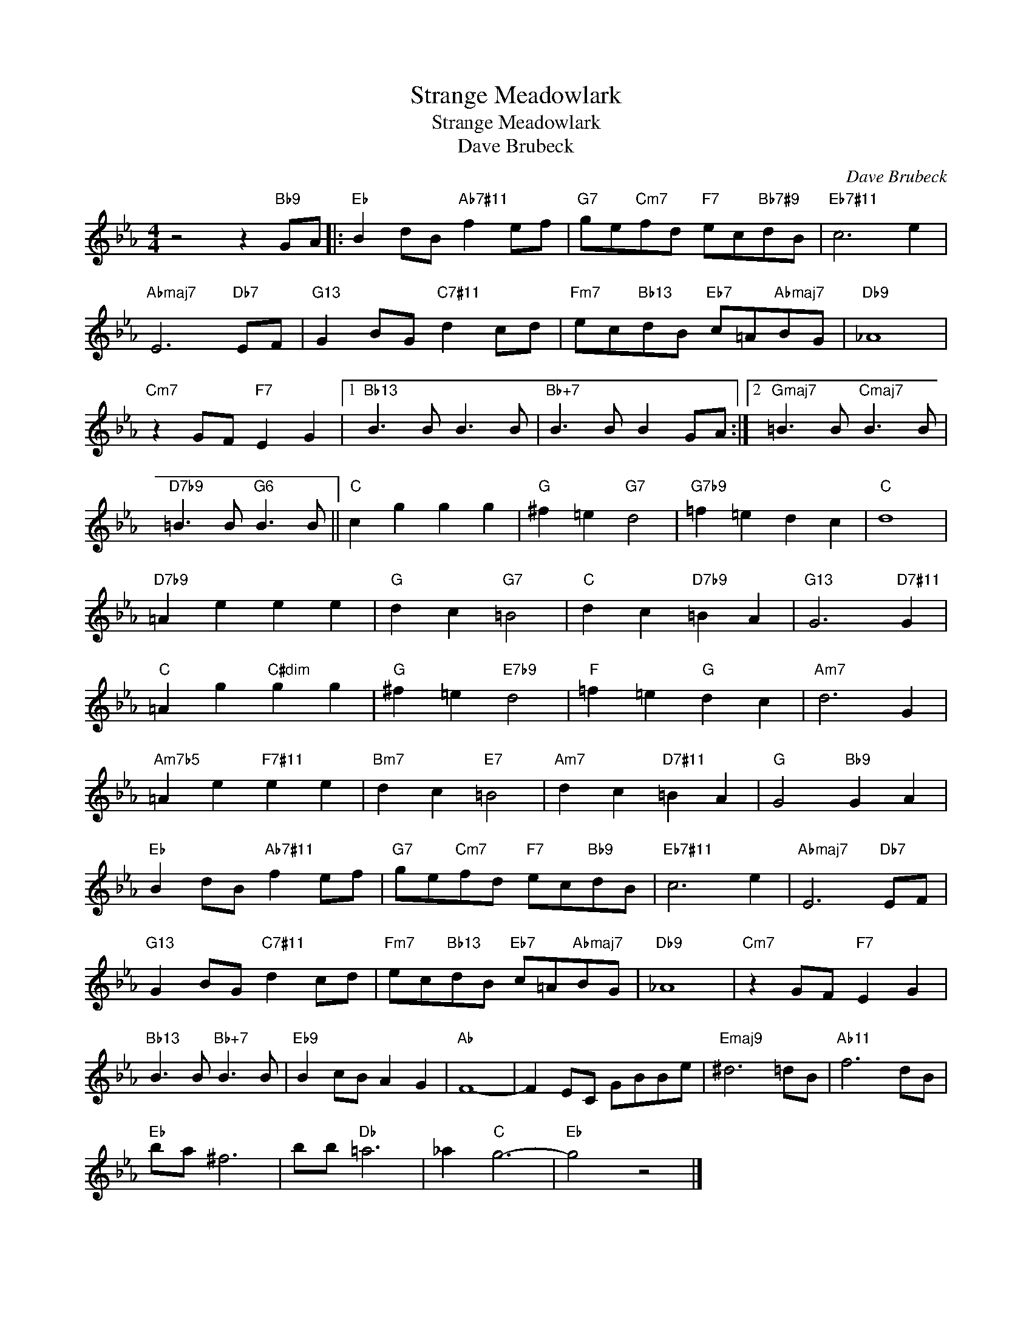 X:1
T:Strange Meadowlark
T:Strange Meadowlark
T:Dave Brubeck
C:Dave Brubeck
Z:All Rights Reserved
L:1/8
M:4/4
K:Eb
V:1 treble 
%%MIDI program 0
V:1
 z4 z2"Bb9" GA |:"Eb" B2 dB"Ab7#11" f2 ef |"G7" ge"Cm7"fd"F7" ec"Bb7#9"dB |"Eb7#11" c6 e2 | %4
"Abmaj7" E6"Db7" EF |"G13" G2 BG"C7#11" d2 cd |"Fm7" ec"Bb13"dB"Eb7" c=A"Abmaj7"BG |"Db9" _A8 | %8
"Cm7" z2 GF"F7" E2 G2 |1"Bb13" B3 B B3 B |"Bb+7" B3 B B2 GA :|2"Gmaj7" =B3 B"Cmaj7" B3 B | %12
"D7b9" =B3 B"G6" B3 B ||"C" c2 g2 g2 g2 |"G" ^f2 =e2"G7" d4 |"G7b9" =f2 =e2 d2 c2 |"C" d8 | %17
"D7b9" =A2 e2 e2 e2 |"G" d2 c2"G7" =B4 |"C" d2 c2"D7b9" =B2 A2 |"G13" G6"D7#11" G2 | %21
"C" =A2 g2"C#dim" g2 g2 |"G" ^f2 =e2"E7b9" d4 |"F" =f2 =e2"G" d2 c2 |"Am7" d6 G2 | %25
"Am7b5" =A2 e2"F7#11" e2 e2 |"Bm7" d2 c2"E7" =B4 |"Am7" d2 c2"D7#11" =B2 A2 |"G" G4"Bb9" G2 A2 | %29
"Eb" B2 dB"Ab7#11" f2 ef |"G7" ge"Cm7"fd"F7" ec"Bb9"dB |"Eb7#11" c6 e2 |"Abmaj7" E6"Db7" EF | %33
"G13" G2 BG"C7#11" d2 cd |"Fm7" ec"Bb13"dB"Eb7" c=A"Abmaj7"BG |"Db9" _A8 |"Cm7" z2 GF"F7" E2 G2 | %37
"Bb13" B3 B"Bb+7" B3 B |"Eb9" B2 cB A2 G2 |"Ab" F8- | F2 EC GBBe |"Emaj9" ^d6 =dB |"Ab11" f6 dB | %43
"Eb" ba ^f6 | bb"Db" =a6 | _a2"C" g6- |"Eb" g4 z4 |] %47


